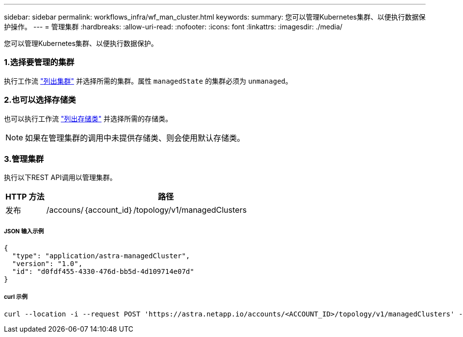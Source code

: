 ---
sidebar: sidebar 
permalink: workflows_infra/wf_man_cluster.html 
keywords:  
summary: 您可以管理Kubernetes集群、以便执行数据保护操作。 
---
= 管理集群
:hardbreaks:
:allow-uri-read: 
:nofooter: 
:icons: font
:linkattrs: 
:imagesdir: ./media/


[role="lead"]
您可以管理Kubernetes集群、以便执行数据保护。



=== 1.选择要管理的集群

执行工作流 link:../workflows_infra/wf_list_clusters.html["列出集群"] 并选择所需的集群。属性 `managedState` 的集群必须为 `unmanaged`。



=== 2.也可以选择存储类

也可以执行工作流 link:../workflows_infra/wf_list_storage_classes.html["列出存储类"] 并选择所需的存储类。


NOTE: 如果在管理集群的调用中未提供存储类、则会使用默认存储类。



=== 3.管理集群

执行以下REST API调用以管理集群。

[cols="1,6"]
|===
| HTTP 方法 | 路径 


| 发布 | /accouns/｛account_id｝/topology/v1/managedClusters 
|===


===== JSON 输入示例

[source, json]
----
{
  "type": "application/astra-managedCluster",
  "version": "1.0",
  "id": "d0fdf455-4330-476d-bb5d-4d109714e07d"
}
----


===== curl 示例

[source, curl]
----
curl --location -i --request POST 'https://astra.netapp.io/accounts/<ACCOUNT_ID>/topology/v1/managedClusters' --header 'Accept: */*' --header 'Authorization: Bearer <API_TOKEN>' --data @JSONinput
----